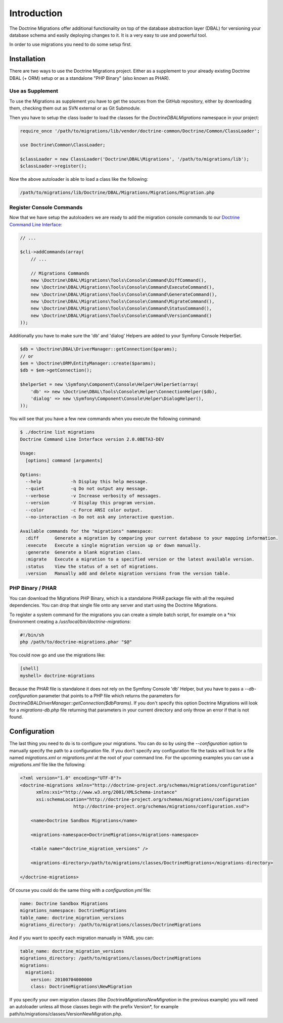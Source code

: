 .. index::
   single: Introduction

Introduction
============

The Doctrine Migrations offer additional functionality on top of the database
abstraction layer (DBAL) for versioning your database schema and easily deploying
changes to it. It is a very easy to use and powerful tool.

In order to use migrations you need to do some setup first.

Installation
------------

There are two ways to use the Doctrine Migrations project. Either as a supplement
to your already existing Doctrine DBAL (+ ORM) setup or as a standalone "PHP Binary"
(also known as PHAR).

Use as Supplement
~~~~~~~~~~~~~~~~~

To use the Migrations as supplement you have to get the sources from the GitHub
repository, either by downloading them, checking them out as SVN external or as Git Submodule.

Then you have to setup the class loader to load the classes for the `Doctrine\DBAL\Migrations`
namespace in your project:

.. code-block:: php

    require_once '/path/to/migrations/lib/vendor/doctrine-common/Doctrine/Common/ClassLoader';

    use Doctrine\Common\ClassLoader;

    $classLoader = new ClassLoader('Doctrine\DBAL\Migrations', '/path/to/migrations/lib');
    $classLoader->register();

Now the above autoloader is able to load a class like the following:

.. code-block:: bash

    /path/to/migrations/lib/Doctrine/DBAL/Migrations/Migrations/Migration.php

Register Console Commands
~~~~~~~~~~~~~~~~~~~~~~~~~

Now that we have setup the autoloaders we are ready to add the migration console
commands to our `Doctrine Command Line Interface <http://doctrine-orm.readthedocs.org/en/latest/reference/tools.html#adding-own-commands>`_:

.. code-block:: php

    // ...

    $cli->addCommands(array(
        // ...

        // Migrations Commands
        new \Doctrine\DBAL\Migrations\Tools\Console\Command\DiffCommand(),
        new \Doctrine\DBAL\Migrations\Tools\Console\Command\ExecuteCommand(),
        new \Doctrine\DBAL\Migrations\Tools\Console\Command\GenerateCommand(),
        new \Doctrine\DBAL\Migrations\Tools\Console\Command\MigrateCommand(),
        new \Doctrine\DBAL\Migrations\Tools\Console\Command\StatusCommand(),
        new \Doctrine\DBAL\Migrations\Tools\Console\Command\VersionCommand()
    ));

Additionally you have to make sure the 'db' and 'dialog' Helpers are added to your Symfony
Console HelperSet.

.. code-block:: php

    $db = \Doctrine\DBAL\DriverManager::getConnection($params);
    // or
    $em = \Doctrine\ORM\EntityManager::create($params);
    $db = $em->getConnection();

    $helperSet = new \Symfony\Component\Console\Helper\HelperSet(array(
        'db' => new \Doctrine\DBAL\Tools\Console\Helper\ConnectionHelper($db),
        'dialog' => new \Symfony\Component\Console\Helper\DialogHelper(),
    ));

You will see that you have a few new commands when you execute the following command:

.. code-block:: bash

    $ ./doctrine list migrations
    Doctrine Command Line Interface version 2.0.0BETA3-DEV

    Usage:
      [options] command [arguments]

    Options:
      --help           -h Display this help message.
      --quiet          -q Do not output any message.
      --verbose        -v Increase verbosity of messages.
      --version        -V Display this program version.
      --color          -c Force ANSI color output.
      --no-interaction -n Do not ask any interactive question.

    Available commands for the "migrations" namespace:
      :diff      Generate a migration by comparing your current database to your mapping information.
      :execute   Execute a single migration version up or down manually.
      :generate  Generate a blank migration class.
      :migrate   Execute a migration to a specified version or the latest available version.
      :status    View the status of a set of migrations.
      :version   Manually add and delete migration versions from the version table.

PHP Binary / PHAR
~~~~~~~~~~~~~~~~~

You can download the Migrations PHP Binary, which is a standalone PHAR package
file with all the required dependencies. You can drop that single file onto any server
and start using the Doctrine Migrations.

To register a system command for the migrations you can create a simple batch
script, for example on a \*nix Environment creating a `/usr/local/bin/doctrine-migrations`:

.. code-block:: bash

    #!/bin/sh
    php /path/to/doctrine-migrations.phar "$@"

You could now go and use the migrations like:

.. code-block:: bash

    [shell]
    myshell> doctrine-migrations

Because the PHAR file is standalone it does not rely on the Symfony Console 'db' Helper,
but you have to pass a `--db-configuration` parameter that points to a PHP file
which returns the parameters for `Doctrine\DBAL\DriverManager::getConnection($dbParams)`.
If you don't specify this option Doctrine Migrations will look for a `migrations-db.php`
file returning that parameters in your current directory and only throw an error if
that is not found.

Configuration
-------------

The last thing you need to do is to configure your migrations. You can do so
by using the *--configuration* option to manually specify the path
to a configuration file. If you don't specify any configuration file the tasks will
look for a file named *migrations.xml* or *migrations.yml* at the root of
your command line. For the upcoming examples you can use a *migrations.xml*
file like the following:

.. code-block:: xml

    <?xml version="1.0" encoding="UTF-8"?>
    <doctrine-migrations xmlns="http://doctrine-project.org/schemas/migrations/configuration"
          xmlns:xsi="http://www.w3.org/2001/XMLSchema-instance"
          xsi:schemaLocation="http://doctrine-project.org/schemas/migrations/configuration
                        http://doctrine-project.org/schemas/migrations/configuration.xsd">

        <name>Doctrine Sandbox Migrations</name>

        <migrations-namespace>DoctrineMigrations</migrations-namespace>

        <table name="doctrine_migration_versions" />

        <migrations-directory>/path/to/migrations/classes/DoctrineMigrations</migrations-directory>

    </doctrine-migrations>

Of course you could do the same thing with a *configuration.yml* file:

.. code-block:: yaml

    name: Doctrine Sandbox Migrations
    migrations_namespace: DoctrineMigrations
    table_name: doctrine_migration_versions
    migrations_directory: /path/to/migrations/classes/DoctrineMigrations

And if you want to specify each migration manually in YAML you can:

.. code-block:: yaml

    table_name: doctrine_migration_versions
    migrations_directory: /path/to/migrations/classes/DoctrineMigrations
    migrations:
      migration1:
        version: 20100704000000
        class: DoctrineMigrations\NewMigration

If you specify your own migration classes (like `DoctrineMigrations\NewMigration` in the previous
example) you will need an autoloader unless all those classes begin with the prefix Version*,
for example path/to/migrations/classes/VersionNewMigration.php.
